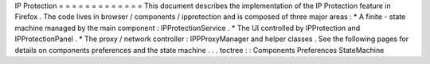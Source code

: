 IP
Protection
=
=
=
=
=
=
=
=
=
=
=
=
=
This
document
describes
the
implementation
of
the
IP
Protection
feature
in
Firefox
.
The
code
lives
in
browser
/
components
/
ipprotection
and
is
composed
of
three
major
areas
:
*
A
finite
-
state
machine
managed
by
the
main
component
:
IPProtectionService
.
*
The
UI
controlled
by
IPProtection
and
IPProtectionPanel
.
*
The
proxy
/
network
controller
:
IPPProxyManager
and
helper
classes
.
See
the
following
pages
for
details
on
components
preferences
and
the
state
machine
.
.
.
toctree
:
:
Components
Preferences
StateMachine
